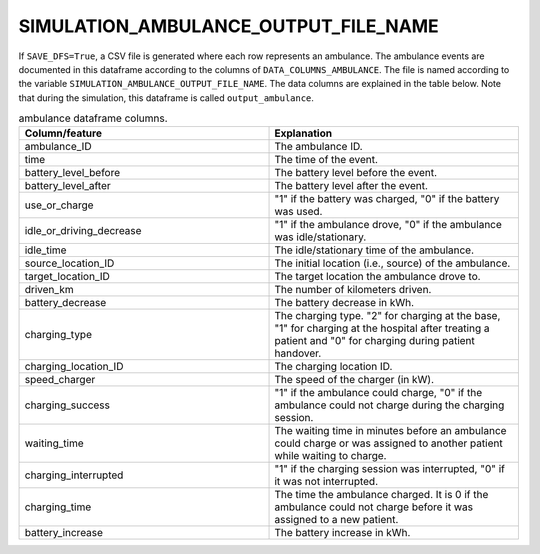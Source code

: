 SIMULATION_AMBULANCE_OUTPUT_FILE_NAME
=====================================

If ``SAVE_DFS=True``, a CSV file is generated where each row represents an ambulance. The ambulance events are documented in this dataframe according to the columns of ``DATA_COLUMNS_AMBULANCE``. The file is named according to the variable ``SIMULATION_AMBULANCE_OUTPUT_FILE_NAME``. The data columns are explained in the table below.  Note that during the simulation, this dataframe is called ``output_ambulance``.

.. list-table:: ambulance dataframe columns.
   :widths: 5 5
   :header-rows: 1

   * - Column/feature
     - Explanation
   * - ambulance_ID
     - The ambulance ID.
   * - time
     - The time of the event.
   * - battery_level_before
     - The battery level before the event.
   * - battery_level_after
     - The battery level after the event.
   * - use_or_charge
     - "1" if the battery was charged, "0" if the battery was used.
   * - idle_or_driving_decrease
     - "1" if the ambulance drove, "0" if the ambulance was idle/stationary.
   * - idle_time
     - The idle/stationary time of the ambulance.
   * - source_location_ID
     - The initial location (i.e., source) of the ambulance.
   * - target_location_ID
     - The target location the ambulance drove to.
   * - driven_km
     - The number of kilometers driven.
   * - battery_decrease
     - The battery decrease in kWh.
   * - charging_type
     - The charging type. "2" for charging at the base, "1" for charging at the hospital after treating a patient and "0" for charging during patient handover.
   * - charging_location_ID
     - The charging location ID.
   * - speed_charger
     - The speed of the charger (in kW).
   * - charging_success
     - "1" if the ambulance could charge, "0" if the ambulance could not charge during the charging session.
   * - waiting_time
     - The waiting time in minutes before an ambulance could charge or was assigned to another patient while waiting to charge.
   * - charging_interrupted
     - "1" if the charging session was interrupted, "0" if it was not interrupted.
   * - charging_time
     - The time the ambulance charged. It is 0 if the ambulance could not charge before it was assigned to a new patient.
   * - battery_increase
     - The battery increase in kWh.